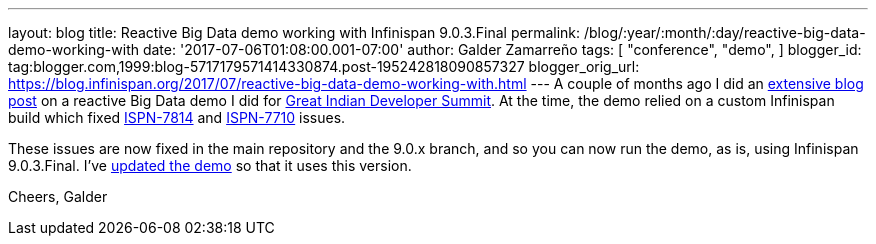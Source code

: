 ---
layout: blog
title: Reactive Big Data demo working with Infinispan 9.0.3.Final
permalink: /blog/:year/:month/:day/reactive-big-data-demo-working-with
date: '2017-07-06T01:08:00.001-07:00'
author: Galder Zamarreño
tags: [ "conference",
"demo",
]
blogger_id: tag:blogger.com,1999:blog-5717179571414330874.post-195242818090857327
blogger_orig_url: https://blog.infinispan.org/2017/07/reactive-big-data-demo-working-with.html
---
A couple of months ago I did an
http://blog.infinispan.org/2017/05/reactive-big-data-on-openshift-in.html[extensive
blog post] on a reactive Big Data demo I did for
http://www.developermarch.com/developersummit/[Great Indian Developer
Summit]. At the time, the demo relied on a custom Infinispan build which
fixed https://issues.jboss.org/browse/ISPN-7814[ISPN-7814] and
https://issues.jboss.org/browse/ISPN-7710[ISPN-7710] issues.

These issues are now fixed in the main repository and the 9.0.x branch,
and so you can now run the demo, as is, using Infinispan 9.0.3.Final.
I've
https://github.com/infinispan-demos/swiss-transport-datagrid/commit/e3a35799cb24b5005f9b7201fc0bed18f5fa50f2[updated
the demo] so that it uses this version.

Cheers,
Galder
